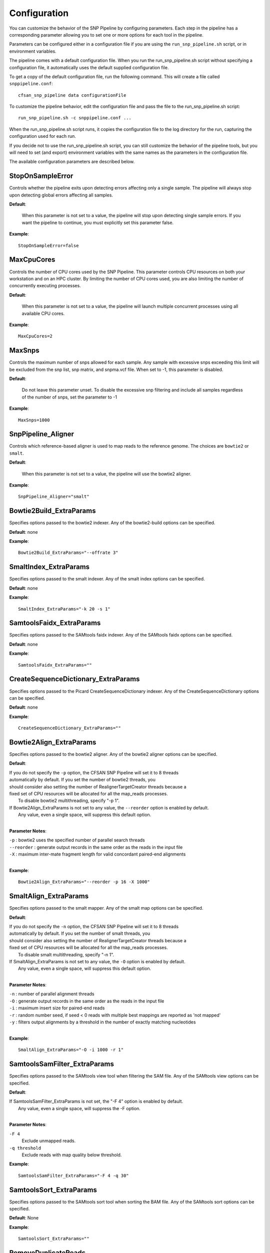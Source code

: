 .. _configuration-label:

=============
Configuration
=============

You can customize the behavior of the SNP Pipeline by configuring parameters.
Each step in the pipeline has a corresponding parameter allowing you to set one
or more options for each tool in the pipeline.

Parameters can be configured either in a configuration file if you are using the
``run_snp_pipeline.sh`` script, or in environment variables.

The pipeline comes with a default configuration file.  When you run the run_snp_pipeline.sh
script without specifying a configuration file, it automatically uses the
default supplied configuration file.

To get a copy of the default configuration file, run the following command.  This
will create a file called ``snppipeline.conf``::

    cfsan_snp_pipeline data configurationFile

To customize the pipeline behavior, edit the configuration file and pass the file to
the run_snp_pipeline.sh script::

    run_snp_pipeline.sh -c snppipeline.conf ...

When the run_snp_pipeline.sh script runs, it copies the configuration file to the
log directory for the run, capturing the configuration used for each run.

If you decide not to use the run_snp_pipeline.sh script, you can still customize the
behavior of the pipeline tools, but you will need to set (and export) environment
variables with the same names as the parameters in the configuration file.

The available configuration parameters are described below.

StopOnSampleError
-----------------
Controls whether the pipeline exits upon detecting errors affecting only a single
sample.  The pipeline will always stop upon detecting global errors affecting all
samples.

**Default**:

    When this parameter is not set to a value, the pipeline will stop upon detecting
    single sample errors.  If you want the pipeline to continue, you must explicitly set
    this parameter false.

**Example**::

    StopOnSampleError=false


MaxCpuCores
-----------
Controls the number of CPU cores used by the SNP Pipeline.  This parameter controls
CPU resources on both your workstation and on an HPC cluster.  By limiting the
number of CPU cores used, you are also limiting the number of concurrently executing
processes.

**Default**:

    When this parameter is not set to a value, the pipeline will launch multiple concurrent
    processes using all available CPU cores.

**Example**::

    MaxCpuCores=2


MaxSnps
-------
Controls the maximum number of snps allowed for each sample. Any sample with excessive snps exceeding
this limit will be excluded from the snp list, snp matrix, and snpma.vcf file. When set to -1, this
parameter is disabled.

**Default**:

    Do not leave this parameter unset.  To disable the excessive snp filtering and include all samples
    regardless of the number of snps, set the parameter to -1

**Example**::

    MaxSnps=1000


SnpPipeline_Aligner
-------------------
Controls which reference-based aligner is used to map reads to the reference genome.
The choices are ``bowtie2`` or ``smalt``.

**Default**:

    When this parameter is not set to a value, the pipeline will use the bowtie2 aligner.

**Example**::

    SnpPipeline_Aligner="smalt"


Bowtie2Build_ExtraParams
------------------------

Specifies options passed to the bowtie2 indexer.  Any of the bowtie2-build options
can be specified.

**Default**: none

**Example**::

    Bowtie2Build_ExtraParams="--offrate 3"


SmaltIndex_ExtraParams
------------------------

Specifies options passed to the smalt indexer.  Any of the smalt index options
can be specified.

**Default**: none

**Example**::

    SmaltIndex_ExtraParams="-k 20 -s 1"


SamtoolsFaidx_ExtraParams
-------------------------

Specifies options passed to the SAMtools faidx indexer.  Any of the SAMtools faidx options
can be specified.

**Default**: none

**Example**::

    SamtoolsFaidx_ExtraParams=""


CreateSequenceDictionary_ExtraParams
------------------------------------

Specifies options passed to the Picard CreateSequenceDictionary indexer.  Any of the CreateSequenceDictionary options
can be specified.

**Default**: none

**Example**::

    CreateSequenceDictionary_ExtraParams=""


Bowtie2Align_ExtraParams
------------------------

Specifies options passed to the bowtie2 aligner.  Any of the bowtie2 aligner options
can be specified.

**Default**:

|   If you do not specify the ``-p`` option, the CFSAN SNP Pipeline will set it to 8 threads
|   automatically by default.  If you set the number of bowtie2 threads, you
|   should consider also setting the number of RealignerTargetCreator threads because a
|   fixed set of CPU resources will be allocated for all the map_reads processes.
|      To disable bowtie2 multithreading, specify "-p 1".
|   If Bowtie2Align_ExtraParams is not set to any value, the ``--reorder`` option is enabled by default.
|      Any value, even a single space, will suppress this default option.
|

**Parameter Notes**:

| ``-p``        : bowtie2 uses the specified number of parallel search threads
| ``--reorder`` : generate output records in the same order as the reads in the input file
| ``-X``        : maximum inter-mate fragment length for valid concordant paired-end alignments
|

**Example**::

    Bowtie2Align_ExtraParams="--reorder -p 16 -X 1000"


SmaltAlign_ExtraParams
----------------------

Specifies options passed to the smalt mapper.  Any of the smalt map options
can be specified.

**Default**:

|   If you do not specify the ``-n`` option, the CFSAN SNP Pipeline will set it to 8 threads
|   automatically by default.  If you set the number of smalt threads, you
|   should consider also setting the number of RealignerTargetCreator threads because a
|   fixed set of CPU resources will be allocated for all the map_reads processes.
|      To disable smalt multithreading, specify "-n 1".
|   If SmaltAlign_ExtraParams is not set to any value, the ``-O`` option is enabled by default.
|      Any value, even a single space, will suppress this default option.
|

**Parameter Notes**:

| ``-n`` : number of parallel alignment threads
| ``-O`` : generate output records in the same order as the reads in the input file
| ``-i`` : maximum insert size for paired-end reads
| ``-r`` : random number seed, if seed < 0 reads with multiple best mappings are reported as 'not mapped'
| ``-y`` : filters output alignments by a threshold in the number of exactly matching nucleotides
|

**Example**::

    SmaltAlign_ExtraParams="-O -i 1000 -r 1"


.. _SamtoolsSamFilter-ExtraParams-label:

SamtoolsSamFilter_ExtraParams
-----------------------------
Specifies options passed to the SAMtools view tool when filtering the SAM file.
Any of the SAMtools view options can be specified.

**Default**:

| If SamtoolsSamFilter_ExtraParams is not set, the "-F 4" option is enabled by default.
|    Any value, even a single space, will suppress the -F option.
|

**Parameter Notes**:

``-F 4``
  Exclude unmapped reads.
``-q threshold``
  Exclude reads with map quality below threshold.

**Example**::

    SamtoolsSamFilter_ExtraParams="-F 4 -q 30"


SamtoolsSort_ExtraParams
------------------------
Specifies options passed to the SAMtools sort tool when sorting the BAM file.
Any of the SAMtools sort options can be specified.

**Default**: None

**Example**::

    SamtoolsSort_ExtraParams=""


RemoveDuplicateReads
--------------------
Controls whether the pipeline removes duplicate reads prior to creating the pileup
and calling snps.

**Default**:

    When this parameter is not set to a value, the pipeline removes duplicate reads.

**Example**::

    RemoveDuplicateReads=false


PicardJvm_ExtraParams
---------------------
Specifies options passed to the Picard Java Virtual Machine.
Any of the JVM options can be specified.

**Default**: None

**Parameter Notes**:

| ``-Xmx300m``  : use 300 MB memory (modify as needed)
|

**Example**::

    PicardJvm_ExtraParams="-Xmx300m"


PicardMarkDuplicates_ExtraParams
--------------------------------
Specifies options passed to the Picard MarkDuplicates tool when removing duplicate reads.

**Default**: None

**Example**::

    PicardMarkDuplicates_ExtraParams="DUPLICATE_SCORING_STRATEGY=TOTAL_MAPPED_REFERENCE_LENGTH"


GatkJvm_ExtraParams
-------------------
Specifies options passed to the GATK Java Virtual Machine.
Any of the JVM options can be specified.

**Default**: None

**Parameter Notes**:

| ``-Xmx3500m``  : use 3500 MB memory (modify as needed)
|

**Example**::

    GatkJvm_ExtraParams="-Xmx3500m"


RealignerTargetCreator_ExtraParams
----------------------------------
Specifies options passed to the GATK RealignerTargetCreator tool.

**Default**:

|   If you do not specify the ``-nt`` option, the CFSAN SNP Pipeline will set it to 8 threads
|   automatically by default.  If you set the number of RealignerTargetCreator threads, you
|   should consider also setting the number of aligner (bowtie or smalt) threads because a
|   fixed set of CPU resources will be allocated for all the map_reads processes.
      To disable RealignerTargetCreator multithreading, specify "-nt 1".
|

**Parameter Notes**:

| ``-nt``       : number of parallel threads
|

**Example**::

    RealignerTargetCreator_ExtraParams="--minReadsAtLocus 7"


IndelRealigner_ExtraParams
--------------------------
Specifies options passed to the GATK IndelRealigner tool.

**Default**: None

**Example**::

    IndelRealigner_ExtraParams="--consensusDeterminationModel USE_READS"


SamtoolsMpileup_ExtraParams
---------------------------
Specifies options passed to the SAMtools mpileup tool.
Any of the SAMtools mpileup options can be specified.

**Default**: None

**Parameter Notes**:

| ``-q``    : minimum mapping quality for an alignment to be used
| ``-Q``    : minimum base quality for a base to be considered
| ``-x``    : disable read-pair overlap detection
|

**Example**::

    SamtoolsMpileup_ExtraParams="-q 0 -Q 13"


VarscanMpileup2snp_ExtraParams
------------------------------
Specifies options passed to the Varscan mpileup2snp tool.
Any of the Varscan mpileup2snp options can be specified.

**Default**: None

**Parameter Notes**:

| ``--min-avg-qual`` : minimum base quality at a position to count a read
| ``--min-var-freq`` : minimum variant allele frequency threshold
|

**Example**::

    VarscanMpileup2snp_ExtraParams="--min-avg-qual 15 --min-var-freq 0.90"


VarscanJvm_ExtraParams
----------------------
Specifies options passed to the Varscan Java Virtual Machine.
Any of the JVM options can be specified.

**Default**: None

**Parameter Notes**:

| ``-Xmx300m``  : use 300 MB memory (modify as needed)
|

**Example**::

    VarscanJvm_ExtraParams="-Xmx300m"


.. _FilterRegions-ExtraParams-label:

FilterRegions_ExtraParams
------------------------------
Specifies options passed to the filter_regions command.

**Default**: None

**Parameter Notes**:

``--edge_length``
  The length of the edge regions in a contig, in which all SNPs will be removed.
``--window_size``
  The length of the window in which the number of SNPs should be no more than max_num_snp.
``--max_snp``
  The maximum number of SNPs allowed in a window.
``--out_group``
    Relative or absolute path to the file indicating outgroup samples, one sample ID per line.

You can filter snps more than once by specifying multiple window sizes and max snps.  For example "-m 3 2 -w 1000 100" will filter more than 3 snps in 1000 bases and also more than 2 snps in 100 bases.

**Example**::

    FilterRegions_ExtraParams="--edge_length 500 --window_size 1000 125 15 --max_snp 3 2 1 --out_group /path/to/outgroupSamples.txt"


MergeSites_ExtraParams
-------------------------
Specifies options passed to the merge_sites command.

**Default**: None

**Example**::

    MergeSites_ExtraParams="--verbose 1"


CallConsensus_ExtraParams
-------------------------
Specifies options passed to the call_consensus command.

**Default**: None

**Parameter Notes**:

``--minBaseQual``
    Mimimum base quality score to count a read. All other snp filters take effect after the low-quality reads
    are discarded.
``--minConsFreq``
    Consensus frequency. Mimimum fraction of high-quality reads supporting the consensus to make a call.
``--minConsStrdDpth``
    Consensus strand depth. Minimum number of high-quality reads supporting the consensus which must be present
    on both the forward and reverse strands to make a call
``--minConsStrdBias``
    Strand bias. Minimum fraction of the high-quality consensus-supporting reads which must be present on both
    the forward and reverse strands to make a call. The numerator of this fraction is the number of high-quality
    consensus-supporting reads on one strand. The denominator is the total number of high-quality
    consensus-supporting reads on both strands combined.
``--vcfFileName``
    VCF Output file name. If specified, a VCF file with this file name will be created in the same directory
    as the consensus fasta file for this sample.
``--vcfAllPos``
    Flag to cause VCF file generation at all positions, not just the snp positions. This has no effect on the
    consensus fasta file, it only affects the VCF file. This capability is intended primarily as a diagnostic
    tool and enabling this flag will greatly increase execution time.
``--vcfPreserveRefCase``
    Flag to cause the VCF file generator to emit each reference base in uppercase/lowercase as it appears in the
    reference sequence file.  If not specified, the reference bases are emitted in uppercase.

**Example**::

    CallConsensus_ExtraParams="--verbose 1 --minBaseQual 15 --vcfFileName consensus.vcf"


SnpMatrix_ExtraParams
---------------------------
Specifies options passed to the snp_matrix command.

**Default**: None

**Example**::

    SnpMatrix_ExtraParams="--verbose 1"


SnpReference_ExtraParams
---------------------------------
Specifies options passed to the snp_reference command.

**Default**: None

**Example**::

    SnpReference_ExtraParams="--verbose 1"


MergeVcfs_ExtraParams
---------------------
Specifies options passed to the merge_vcfs command.

**Default**: none

**Example**::

    MergeVcfs_ExtraParams="-n sample.vcf"


BcftoolsMerge_ExtraParams
-------------------------
Specifies options passed to the bcftools merge tool.

**Default**:

    When this parameter is not set to a value, the pipeline uses the settings:
    ``--merge all --info-rules NS:sum``.  Any value, even a single space, will
    suppress the default settings.

**Parameter Notes**:

``--merge``
    Controls the creation of multiallelic records.
        - none   = no new multiallelics, output multiple records instead
        - snps   = allow multiallelic SNP records
        - indels = allow multiallelic indel records
        - both   = both SNP and indel records can be multiallelic
        - all    = SNP records can be merged with indel records
        - id     = merge by ID
``--filter-logic``
    Controls the content of the filter data element.
        - x = set the output record filter to PASS if any of the inputs pass
        - \+ = set the output record filter to PASS when all of the inputs pass
``--info-rules``
    Rules for merging INFO fields (scalars or vectors) or - to disable the default rules. METHOD is one of
    sum, avg, min, max, join. Default is DP:sum,DP4:sum if these fields exist in the input files. Fields
    with no specified rule will take the value from the first input file.

**Example**::

    BcftoolsMerge_ExtraParams="--merge all --info-rules NS:sum"


CollectSampleMetrics_ExtraParams
--------------------------------
Specifies options passed to the collect_metrics command.

**Default**: none

**Example**::

    CollectSampleMetrics_ExtraParams="-v consensus.vcf"


CombineSampleMetrics_ExtraParams
--------------------------------
Specifies options passed to the combine_metrics command.

**Default**: none

**Parameter Notes**:

| ``-s``  : Emit column headings with spaces instead of underscores
|

**Example**::

    CombineSampleMetrics_ExtraParams="-s"


Torque_StripJobArraySuffix
--------------------------
Controls stripping the suffix from the job id when specifying Torque job array dependencies.
It may be necessary to change this parameter if run_snp_pipeline.sh fails with an illegal qsub
dependency error.

**Example**::

    Torque_StripJobArraySuffix=false


GridEngine_StripJobArraySuffix
------------------------------
Controls stripping the suffix from the job id when specifying Grid Engine job array dependencies.
It may be necessary to change this parameter if run_snp_pipeline.sh fails with an illegal qsub
dependency error.

**Example**::

    GridEngine_StripJobArraySuffix=true


GridEngine_PEname
-----------------
Specifies the name of the Grid Engine parallel environment.  This is only needed when running
the SNP Pipeline on a High Performance Computing cluster with the Grid Engine job manager.
Contact your HPC system administrator to determine the name of your parallel environment.
Note: the name of this parameter was PEname in releases prior to 0.4.0.

**Example**::

    GridEngine_PEname="mpi"


GridEngine_QsubExtraParams
--------------------------
Specifies extra options passed to qsub when running the SNP Pipeline on the Grid Engine job scheduler.

**Default**: None

**Example**::

    GridEngine_QsubExtraParams="-q bigmem.q -l h_rt=12:00:00"


Torque_QsubExtraParams
--------------------------
Specifies extra options passed to qsub when running the SNP Pipeline on the Torque job scheduler.

**Default**: None

**Example**::

    Torque_QsubExtraParams="-l pmem=16gb -l walltime=12:00:00"

